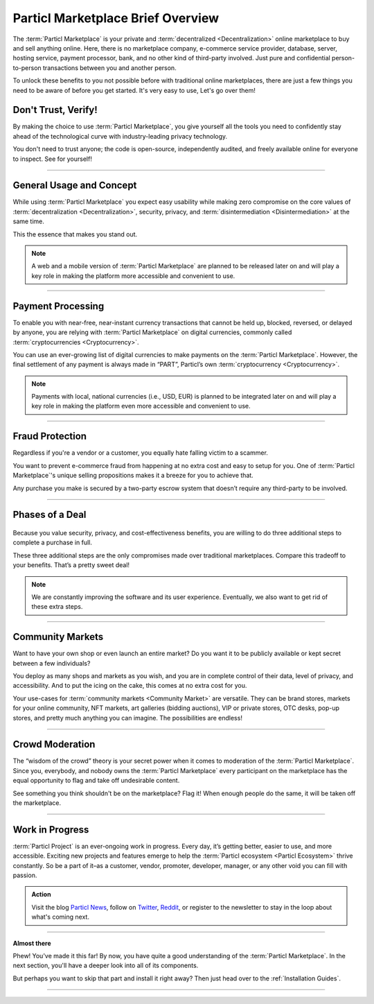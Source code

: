 ==================================
Particl Marketplace Brief Overview
==================================

.. meta::
   :description lang=en: Find out about key factors when using Particl Marketplace in a brief overview.

The :term:`Particl Marketplace` is your private and :term:`decentralized <Decentralization>` online marketplace to buy and sell anything online. Here, there is no marketplace company, e-commerce service provider, database, server, hosting service, payment processor, bank, and no other kind of third-party involved. Just pure and confidential person-to-person transactions between you and another person.

To unlock these benefits to you not possible before with traditional online marketplaces, there are just a few things you need to be aware of before you get started. It's very easy to use,  Let's go over them!

.. seealso::

	- Particl Academy - Explained :ref:`Particl Marketplace <Particl Marketplace Explained>`
	- Particl Academy - Introduction :ref:`Uncompromising, What You Get`
	- Particl Academy - Introduction :ref:`Target Audiences`

Don't Trust, Verify!
--------------------

By making the choice to use :term:`Particl Marketplace`, you give yourself all the tools you need to confidently stay ahead of the technological curve with industry-leading privacy technology.

You don't need to trust anyone; the code is open-source, independently audited, and freely available online for everyone to inspect. See for yourself!

.. seealso::

	- Github - Overview `Particl Repositories <https://github.com/particl>`_


----

General Usage and Concept
-------------------------

While using :term:`Particl Marketplace` you expect easy usability while making zero compromise on the core values of :term:`decentralization <Decentralization>`, security, privacy, and :term:`disintermediation <Disintermediation>` at the same time.

This the essence that makes you stand out.

.. note::

	A web and a mobile version of :term:`Particl Marketplace` are planned to be released later on and will play a key role in making the platform more accessible and convenient to use.

.. seealso::

	- Particl Academy - Guide :ref:`User-Interface`
	- Particl Academy - Explained :ref:`Security and Privacy <Security and Privacy Explained>`

----

Payment Processing
------------------

To enable you with near-free, near-instant currency transactions that cannot be held up, blocked, reversed, or delayed by anyone, you are relying with :term:`Particl Marketplace` on digital currencies, commonly called :term:`cryptocurrencies <Cryptocurrency>`.

You can use an ever-growing list of digital currencies to make payments on the :term:`Particl Marketplace`. However, the final settlement of any payment is always made in “PART”, Particl’s own :term:`cryptocurrency <Cryptocurrency>`.

.. note::

	Payments with local, national currencies (i.e., USD, EUR) is planned to be integrated later on and will play a key role in making the platform even more accessible and convenient to use.

.. seealso::

	- Particl Academy - Explained :ref:`PART Coin <Currency (PART) Explained>`
	- Particl Academy - Explained :ref:`Settlement of Payments <Payments and settlement-layer>`

----

Fraud Protection
----------------

Regardless if you're a vendor or a customer, you equally hate falling victim to a scammer.

You want to prevent e-commerce fraud from happening at no extra cost and easy to setup for you. One of :term:`Particl Marketplace`'s unique selling propositions makes it a breeze for you to achieve that.

Any purchase you make is secured by a two-party escrow system that doesn’t require any third-party to be involved. 

.. seealso::

	- Particl Academy - Explained :ref:`Two-Party Escrow <Two-Party Escrow Explained>`

----

Phases of a Deal
----------------

.. figure:: ../_static/media/images/001_phases_of_a_deal.png
    :align: center
    :alt: Particl Marketplace's phases of a deal
    :target: ../_static/media/images/001_phases_of_a_deal.png

Because you value security, privacy, and cost-effectiveness benefits, you are willing to do three additional steps to complete a purchase in full.

These three additional steps are the only compromises made over traditional marketplaces. Compare this tradeoff to your benefits. That’s a pretty sweet deal!

.. note::

	We are constantly improving the software and its user experience. Eventually, we also want to get rid of these extra steps.

.. seealso::

	- Particl Academy - Explained :ref:`A deal as a Step-by-Step Process <Step-by-Step Process>`
	- Particl Academy - Introduction :ref:`Target Audiences`

----

Community Markets
-----------------

Want to have your own shop or even launch an entire market? Do you want it to be publicly available or kept secret between a few individuals?

You deploy as many shops and markets as you wish, and you are in complete control of their data, level of privacy, and accessibility. And to put the icing on the cake, this comes at no extra cost for you.

Your use-cases for :term:`community markets <Community Market>` are versatile. They can be brand stores, markets for your online community, NFT markets, art galleries (bidding auctions), VIP or private stores, OTC desks, pop-up stores, and pretty much anything you can imagine. The possibilities are endless!

.. seealso::

	- Particl Academy - Guide :doc:`../guides/guide_mp_general_market_management`

----

Crowd Moderation
----------------

The “wisdom of the crowd” theory is your secret power when it comes to moderation of the :term:`Particl Marketplace`. Since you, everybody, and nobody owns the :term:`Particl Marketplace` every participant on the marketplace has the equal opportunity to flag and take off undesirable content. 

See something you think shouldn't be on the marketplace? Flag it! When enough people do the same, it will be taken off the marketplace.

.. seealso::

	- Particl Academy - Explained :ref:`Marketplace Moderation <Marketplace Moderation Explained>`


----

Work in Progress
----------------

:term:`Particl Project` is an ever-ongoing work in progress. Every day, it’s getting better, easier to use, and more accessible. Exciting new projects and features emerge to help the :term:`Particl ecosystem <Particl Ecosystem>` thrive constantly. So be a part of it–as a customer, vendor, promoter, developer, manager, or any other void you can fill with passion.

.. admonition:: Action

	Visit the blog `Particl News <https//particl.news/>`_, follow on `Twitter <https://twitter.com/particlproject>`_, `Reddit <https://reddit.com/r/particl>`_, or register to the newsletter to stay in the loop about what's coming next.

----

**Almost there**

Phew! You've made it this far! By now, you have quite a good understanding of the :term:`Particl Marketplace`. In the next section, you'll have a deeper look into all of its components. 

But perhaps you want to skip that part and install it right away? Then just head over to the :ref:`Installation Guides`.

----

